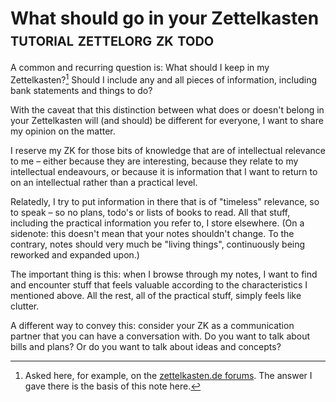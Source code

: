 * What should go in your Zettelkasten            :tutorial:zettelorg:zk:todo:
:PROPERTIES:
:ID:       6f179296-97a8-4dd2-b7bc-f14beb744538
:END:

A common and recurring question is: What should I keep in my Zettelkasten?[fn:zkd] Should I include any and all pieces of information, including bank statements and things to do?

With the caveat that this distinction between what does or doesn't belong in your Zettelkasten will (and should) be different for everyone, I want to share my opinion on the matter.

I reserve my ZK for those bits of knowledge that are of intellectual relevance to me -- either because they are interesting, because they relate to my intellectual endeavours, or because it is information that I want to return to on an intellectual rather than a practical level.

Relatedly, I try to put information in there that is of "timeless" relevance, so to speak -- so no plans, todo's or lists of books to read. All that stuff, including the practical information you refer to, I store elsewhere. (On a sidenote: this doesn't mean that your notes shouldn't change. To the contrary, notes should very much be "living things", continuously being reworked and expanded upon.)

The important thing is this: when I browse through my notes, I want to find and encounter stuff that feels valuable according to the characteristics I mentioned above. All the rest, all of the practical stuff, simply feels like clutter.

A different way to convey this: consider your ZK as a communication partner that you can have a conversation with. Do you want to talk about bills and plans? Or do you want to talk about ideas and concepts?

[fn:zkd] Asked here, for example, on the [[https://forum.zettelkasten.de/discussion/1097/limits-of-zettelkasten][zettelkasten.de forums]].
The answer I gave there is the basis of this note here.
